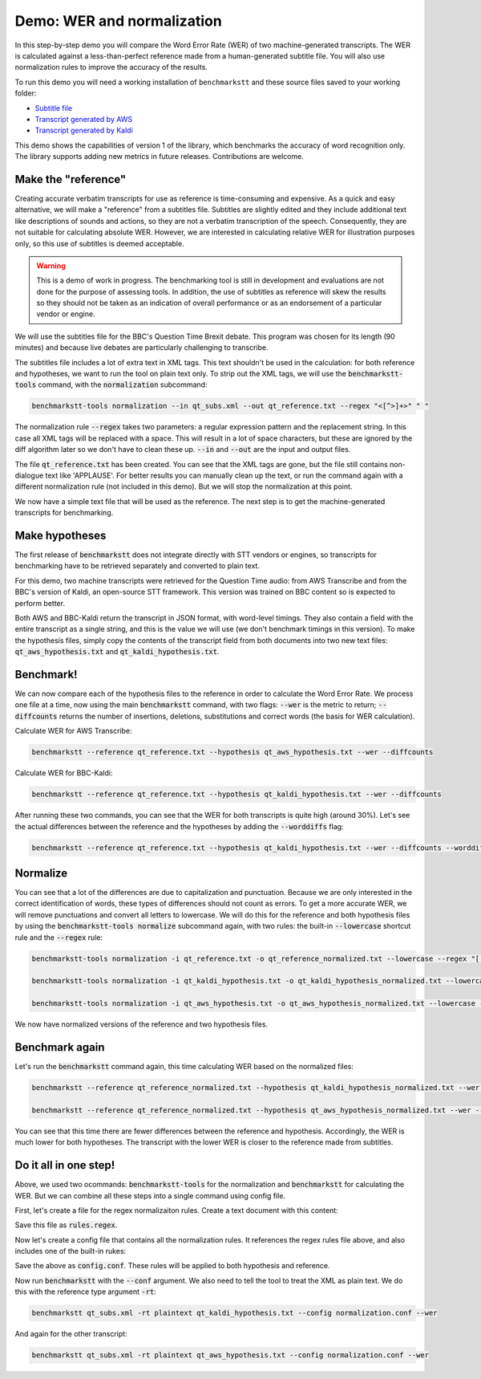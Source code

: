 Demo: WER and normalization
============================

In this step-by-step demo you will compare the Word Error Rate (WER) of two machine-generated transcripts. The WER is calculated against a less-than-perfect reference made from a human-generated subtitle file. You will also use normalization rules to improve the accuracy of the results.

To run this demo you will need a working installation of ``benchmarkstt`` and these source files saved to your working folder:

* `Subtitle file <_static/demos/qt_subs.xml>`_
* `Transcript generated by AWS <_static/demos/qt_aws.json>`_ 
* `Transcript generated by Kaldi <_static/demos/qt_kaldi.json>`_ 

This demo shows the capabilities of version 1 of the library, which benchmarks the accuracy of word recognition only. The library supports adding new metrics in future releases. Contributions are welcome. 

Make the "reference"
--------------------

Creating accurate verbatim transcripts for use as reference is time-consuming and expensive. As a quick and easy alternative, we will make a "reference" from a subtitles file. Subtitles are slightly edited and they include additional text like descriptions of sounds and actions, so they are not a verbatim transcription of the speech. Consequently, they are not suitable for calculating absolute WER. However, we are interested in calculating relative WER for illustration purposes only, so this use of subtitles is deemed acceptable. 

.. warning:: 

	This is a demo of work in progress. The benchmarking tool is still in development and evaluations are not done for the purpose of assessing tools. In addition, the use of subtitles as reference will skew the results so they should not be taken as an indication of overall performance or as an endorsement of a particular vendor or engine.

We will use the subtitles file for the BBC's Question Time Brexit debate. This program was chosen for its length (90 minutes) and because live debates are particularly challenging to transcribe.

The subtitles file includes a lot of extra text in XML tags. This text shouldn't be used in the calculation: for both reference and hypotheses, we want to run the tool on plain text only. To strip out the XML tags, we will use the :code:`benchmarkstt-tools` command, with the :code:`normalization` subcommand:  


.. code:: bash

	benchmarkstt-tools normalization --in qt_subs.xml --out qt_reference.txt --regex "<[^>]+>" " "

The normalization rule :code:`--regex` takes two parameters: a regular expression pattern and the replacement string. In this case all XML tags will be replaced with a space. This will result in a lot of space characters, but these are ignored by the diff algorithm later so we don't have to clean these up. :code:`--in` and :code:`--out` are the input and output files. 

The file :code:`qt_reference.txt` has been created. You can see that the XML tags are gone, but the file still contains non-dialogue text like 'APPLAUSE'. For better results you can manually clean up the text, or run the command again with a different normalization rule (not included in this demo). But we will stop the normalization at this point. 

We now have a simple text file that will be used as the reference. The next step is to get the machine-generated transcripts for benchmarking.


Make hypotheses
----------------

The first release of :code:`benchmarkstt` does not integrate directly with STT vendors or engines, so transcripts for benchmarking have to be retrieved separately and converted to plain text. 

For this demo, two machine transcripts were retrieved for the Question Time audio: from AWS Transcribe and from the BBC's version of Kaldi, an open-source STT framework. This version was trained on BBC content so is expected to perform better. 

Both AWS and BBC-Kaldi return the transcript in JSON format, with word-level timings. They also contain a field with the entire transcript as a single string, and this is the value we will use (we don't benchmark timings in this version). To make the hypothesis files, simply copy the contents of the transcript field from both documents into two new text files: :code:`qt_aws_hypothesis.txt` and :code:`qt_kaldi_hypothesis.txt`.


Benchmark!
----------

We can now compare each of the hypothesis files to the reference in order to calculate the Word Error Rate. We process one file at a time, now using the main :code:`benchmarkstt` command, with two flags: :code:`--wer` is the metric to return; :code:`--diffcounts` returns the number of insertions, deletions, substitutions and correct words (the basis for WER calculation).


Calculate WER for AWS Transcribe:

.. code:: bash

  benchmarkstt --reference qt_reference.txt --hypothesis qt_aws_hypothesis.txt --wer --diffcounts


Calculate WER for BBC-Kaldi:

.. code:: bash

  benchmarkstt --reference qt_reference.txt --hypothesis qt_kaldi_hypothesis.txt --wer --diffcounts


After running these two commands, you can see that the WER for both transcripts is quite high (around 30%). Let's see the actual differences between the reference and the hypotheses by adding the :code:`--worddiffs` flag:

.. code:: bash

  benchmarkstt --reference qt_reference.txt --hypothesis qt_kaldi_hypothesis.txt --wer --diffcounts --worddiffs


Normalize
---------

You can see that a lot of the differences are due to capitalization and punctuation. Because we are only interested in the correct identification of words, these types of differences should not count as errors. To get a more accurate WER, we will remove punctuations and convert all letters to lowercase. We will do this for the reference and both hypothesis files by using the :code:`benchmarkstt-tools normalize` subcommand again, with two rules: the built-in :code:`--lowercase` shortcut rule and the :code:`--regex` rule:


.. code:: bash   

  benchmarkstt-tools normalization -i qt_reference.txt -o qt_reference_normalized.txt --lowercase --regex "[,.-]" " "

  benchmarkstt-tools normalization -i qt_kaldi_hypothesis.txt -o qt_kaldi_hypothesis_normalized.txt --lowercase --regex "[,.-]" " "

  benchmarkstt-tools normalization -i qt_aws_hypothesis.txt -o qt_aws_hypothesis_normalized.txt --lowercase --regex "[,.-]" " "

We now have normalized versions of the reference and two hypothesis files. 


Benchmark again
---------------

Let's run the :code:`benchmarkstt` command again, this time calculating WER based on the normalized files:

.. code:: bash

  benchmarkstt --reference qt_reference_normalized.txt --hypothesis qt_kaldi_hypothesis_normalized.txt --wer --diffcounts --worddiff

  benchmarkstt --reference qt_reference_normalized.txt --hypothesis qt_aws_hypothesis_normalized.txt --wer --diffcounts --worddiff

You can see that this time there are fewer differences between the reference and hypothesis. Accordingly, the WER is much lower for both hypotheses. The transcript with the lower WER is closer to the reference made from subtitles. 


Do it all in one step!
----------------------

Above, we used two ocommands: :code:`benchmarkstt-tools` for the normalization and :code:`benchmarkstt` for calculating the WER. But we can combine all these steps into a single command using config file. 

First, let's create a file for the regex normalizaiton rules. Create a text document with this content:

.. code:: bash
	# Replace XML tags with space
	"<[^>]+>" " "
	# Replace punctuation with space
	"[,.-]" " "

Save this file as :code:`rules.regex`.


Now let's create a config file that contains all the normalization rules. It references the regex rules file above, and also includes one of the built-in rukes:

.. code:: bash 
	[normalization]
	# Load regex rules file
	Regex rules.regex
	# Built in rule
	lowercase

Save the above as :code:`config.conf`. These rules will be applied to both hypothesis and reference.

Now run :code:`benchmarkstt` with the :code:`--conf` argument. We also need to tell the tool to treat the XML as plain text. We do this with the reference type argument :code:`-rt`:

.. code:: bash

	benchmarkstt qt_subs.xml -rt plaintext qt_kaldi_hypothesis.txt --config normalization.conf --wer

And again for the other transcript:


.. code:: bash

	benchmarkstt qt_subs.xml -rt plaintext qt_aws_hypothesis.txt --config normalization.conf --wer


